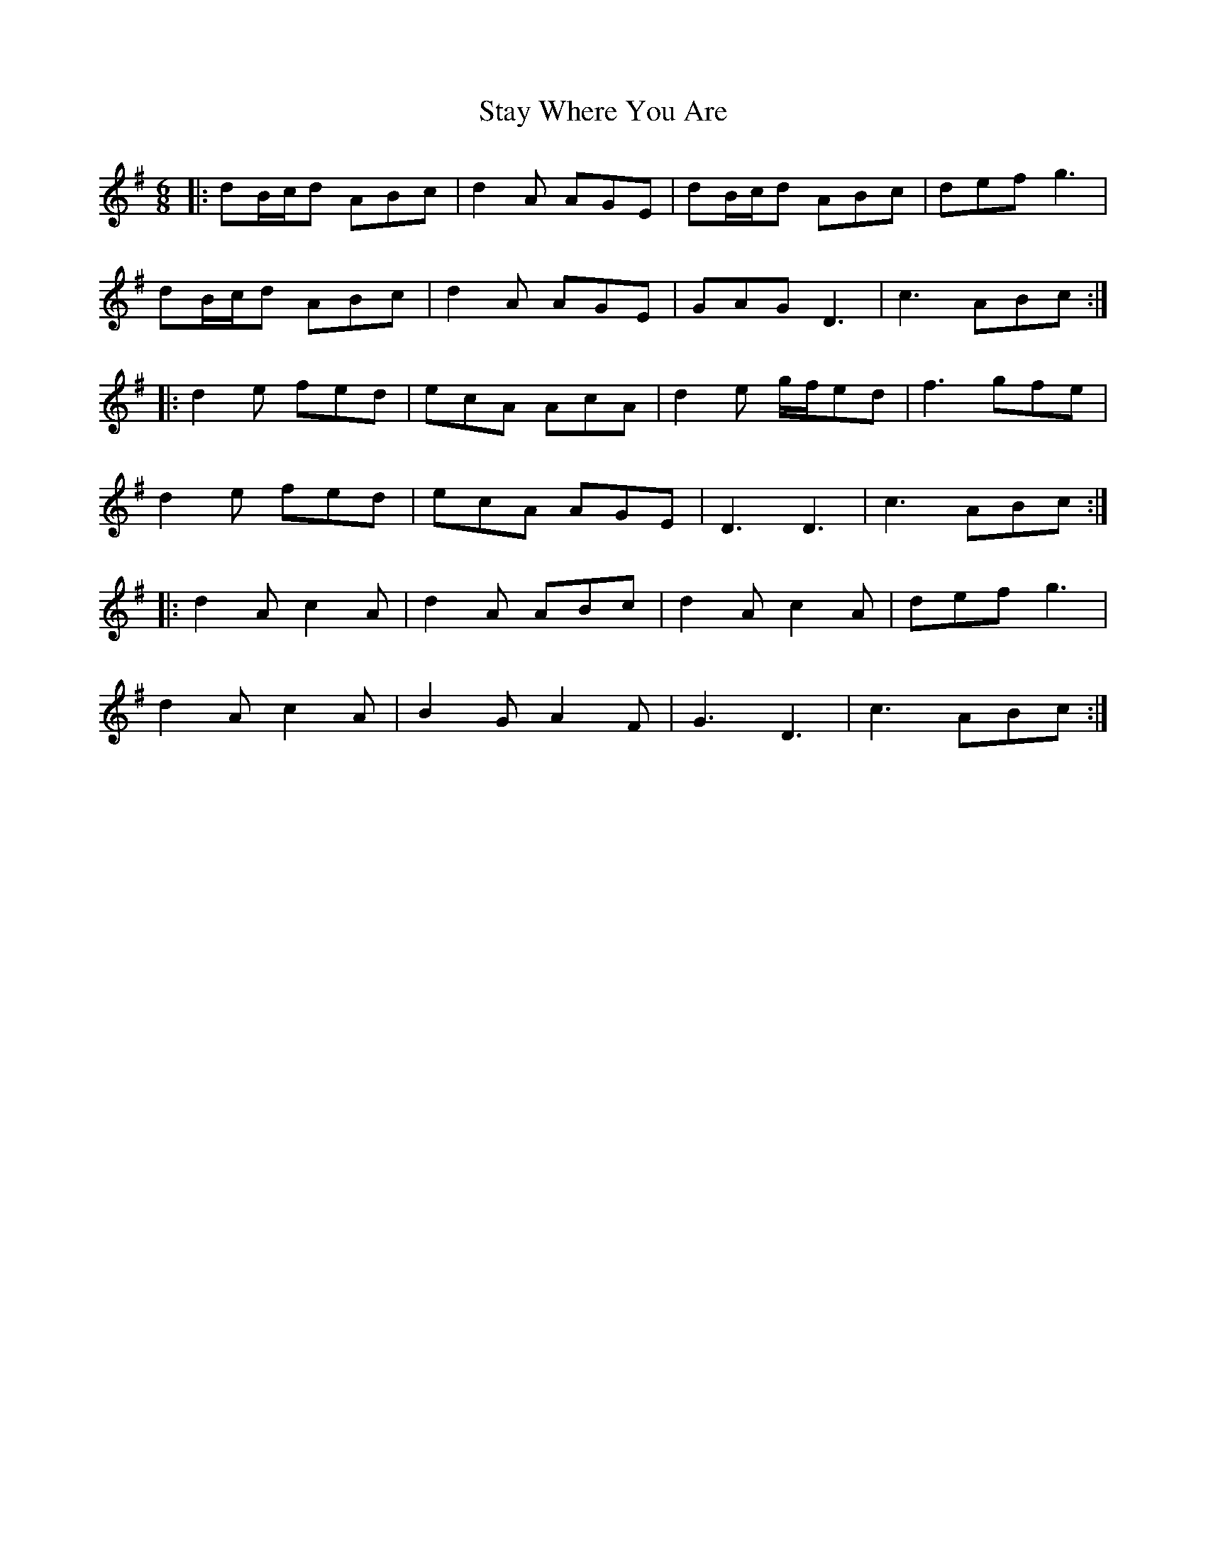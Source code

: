 X: 38462
T: Stay Where You Are
R: jig
M: 6/8
K: Gmajor
|:dB/c/d ABc|d2A AGE|dB/c/d ABc|def g3|
dB/c/d ABc|d2A AGE|GAG D3|c3 ABc:|
|:d2e fed|ecA AcA|d2e g/f/ed|f3 gfe|
d2e fed|ecA AGE|D3 D3|c3 ABc:|
|:d2A c2A|d2A ABc|d2A c2A|def g3|
d2A c2A|B2G A2F|G3 D3|c3 ABc:|

